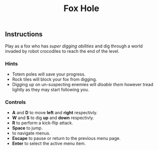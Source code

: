 #+TITLE: Fox Hole
#+ICON: game/assets/images/favicon.png
#+ICON_MODE: pixelated
#+TYPE: game
#+GAME: game/index.html

** Instructions
Play as a fox who has /super digging abilities/ and dig through a world invaded by robot crocodiles to reach the end of the level.

*** Hints

- Totem poles will save your progress.
- Rock tiles will block your fox from digging.
- Digging up on un-suspecting enemies will /disable them/ however tread lightly as they may start following you.

*** Controls
#+BEGIN_EXPORT html
<ul>
  <li><strong>A</strong> and <strong>D</strong> to move <strong>left</strong> and <strong>right</strong> respectivly.</li>
  <li><strong>W</strong> and <strong>S</strong> to dig <strong>up</strong> and <strong>down</strong> respectivly.</li>
  <li><strong>R</strong> to perform a kick-flip attack.</li>
  <li><strong>Space</strong> to jump.</li>
  <li><i class="fas fa-arrow-up"></i>
      <i class="fas fa-arrow-left"></i>
      <i class="fas fa-arrow-down"></i>
      <i class="fas fa-arrow-right"></i> to navigate menus.</li>

  <li><strong>Escape</strong> <i class="far fa-times-circle"></i> to pause or return to the previous menu page.</li>
  <li><strong>Enter</strong> <i class="far fa-check-circle"></i> to select the active menu item.</li>
</ul>
#+END_EXPORT

